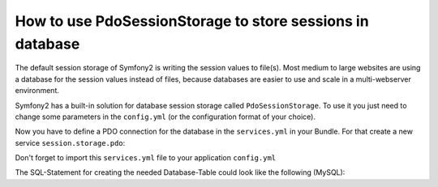 .. index::
   single: PdoSessionStorage; Session

How to use PdoSessionStorage to store sessions in database
==========================================================

The default session storage of Symfony2 is writing the session values to file(s). 
Most medium to large websites are using a database for the session values instead 
of files, because databases are easier to use and scale in a multi-webserver 
environment.

Symfony2 has a built-in solution for database session storage called ``PdoSessionStorage``.
To use it you just need to change some parameters in the ``config.yml`` (or the configuration 
format of your choice).

.. configuration-block::

    .. code-block:: yaml

        # app/config/config.yml
        session:
            default_locale: %locale%
            lifetime:       3600
            auto_start:     true
            storage_id:     session.storage.pdo
            
Now you have to define a PDO connection for the database in the ``services.yml`` in your Bundle. 
For that create a new service  ``session.storage.pdo``:

.. configuration-block::

    .. code-block:: yaml

        # src/Acme/DemoBundle/Resources/config/services.yml
		parameters:
            pdo.db_options:
                db_table: session
                db_id_col: session_id
                db_data_col: session_value
                db_time_col: session_time
		
        services:
            session.storage.pdo:
                class:    Symfony\Component\HttpFoundation\SessionStorage\PdoSessionStorage
                arguments:
                    - @pdo
					- %pdo.db_options%
					
            pdo:
                class: PDO
                arguments:
                    dsn:      "mysql:dbname=mydatabase"
                    user:     myuser
                    password: mypassword 				


 * ``db_table``: The name of the session table in your database
 * ``db_id_col``: The name of the id column in your session table (VARCHAR(255) or larger)
 * ``db_data_col``: The name of the value column in your session table (TEXT or CLOB)
 * ``db_time_col``: The name of the time column in your session table (INTEGER)
					
Don't forget to import this ``services.yml`` file to your application ``config.yml``

.. configuration-block::

    .. code-block:: yaml

        # app/config/config.yml
        imports:
		    - { resource: "@AcmeDemoBundle/Resources/config/services.yml" }
			
			
The SQL-Statement for creating the needed Database-Table could look like the following (MySQL):

.. code-block: sql
    CREATE TABLE `session` (
        `session_id` varchar(255) NOT NULL,
        `session_value` text NOT NULL,
        `session_time` int(11) NOT NULL,
        PRIMARY KEY (`session_id`),
        UNIQUE KEY `session_id_idx` (`session_id`)
    ) ENGINE=InnoDB DEFAULT CHARSET=utf8;